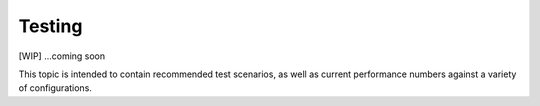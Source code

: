 Testing
=======

[WIP] ...coming soon

This topic is intended to contain recommended test scenarios, as well as
current performance numbers against a variety of configurations.
